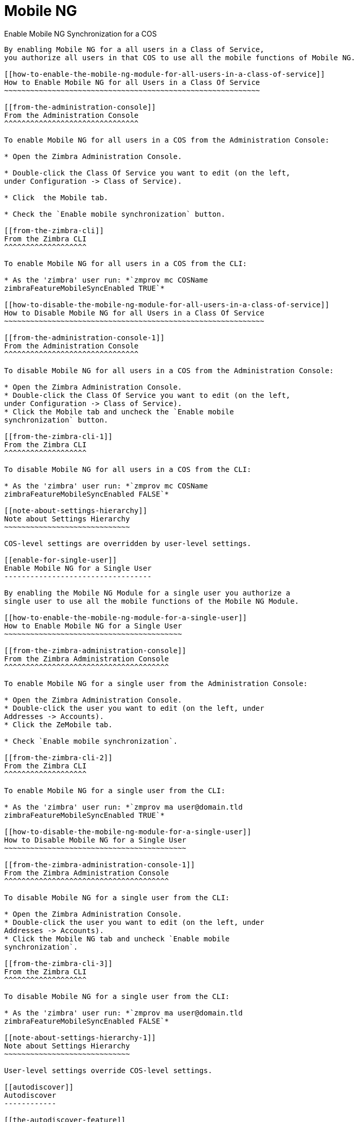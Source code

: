 [[mobile-ng-guide]]
= Mobile NG

[[enable-for-whole-cos]]
Enable Mobile NG Synchronization for a COS
----------------------------------------------------

By enabling Mobile NG for a all users in a Class of Service,
you authorize all users in that COS to use all the mobile functions of Mobile NG.

[[how-to-enable-the-mobile-ng-module-for-all-users-in-a-class-of-service]]
How to Enable Mobile NG for all Users in a Class Of Service
~~~~~~~~~~~~~~~~~~~~~~~~~~~~~~~~~~~~~~~~~~~~~~~~~~~~~~~~~~~

[[from-the-administration-console]]
From the Administration Console
^^^^^^^^^^^^^^^^^^^^^^^^^^^^^^^

To enable Mobile NG for all users in a COS from the Administration Console:

* Open the Zimbra Administration Console.

* Double-click the Class Of Service you want to edit (on the left,
under Configuration -> Class of Service).

* Click  the Mobile tab.

* Check the `Enable mobile synchronization` button.

[[from-the-zimbra-cli]]
From the Zimbra CLI
^^^^^^^^^^^^^^^^^^^

To enable Mobile NG for all users in a COS from the CLI:

* As the 'zimbra' user run: *`zmprov mc COSName
zimbraFeatureMobileSyncEnabled TRUE`*

[[how-to-disable-the-mobile-ng-module-for-all-users-in-a-class-of-service]]
How to Disable Mobile NG for all Users in a Class Of Service
~~~~~~~~~~~~~~~~~~~~~~~~~~~~~~~~~~~~~~~~~~~~~~~~~~~~~~~~~~~~

[[from-the-administration-console-1]]
From the Administration Console
^^^^^^^^^^^^^^^^^^^^^^^^^^^^^^^

To disable Mobile NG for all users in a COS from the Administration Console:

* Open the Zimbra Administration Console.
* Double-click the Class Of Service you want to edit (on the left,
under Configuration -> Class of Service).
* Click the Mobile tab and uncheck the `Enable mobile
synchronization` button.

[[from-the-zimbra-cli-1]]
From the Zimbra CLI
^^^^^^^^^^^^^^^^^^^

To disable Mobile NG for all users in a COS from the CLI:

* As the 'zimbra' user run: *`zmprov mc COSName
zimbraFeatureMobileSyncEnabled FALSE`*

[[note-about-settings-hierarchy]]
Note about Settings Hierarchy
~~~~~~~~~~~~~~~~~~~~~~~~~~~~~

COS-level settings are overridden by user-level settings.

[[enable-for-single-user]]
Enable Mobile NG for a Single User
----------------------------------

By enabling the Mobile NG Module for a single user you authorize a
single user to use all the mobile functions of the Mobile NG Module.

[[how-to-enable-the-mobile-ng-module-for-a-single-user]]
How to Enable Mobile NG for a Single User
~~~~~~~~~~~~~~~~~~~~~~~~~~~~~~~~~~~~~~~~~

[[from-the-zimbra-administration-console]]
From the Zimbra Administration Console
^^^^^^^^^^^^^^^^^^^^^^^^^^^^^^^^^^^^^^

To enable Mobile NG for a single user from the Administration Console:

* Open the Zimbra Administration Console.
* Double-click the user you want to edit (on the left, under
Addresses -> Accounts).
* Click the ZeMobile tab.

* Check `Enable mobile synchronization`.

[[from-the-zimbra-cli-2]]
From the Zimbra CLI
^^^^^^^^^^^^^^^^^^^

To enable Mobile NG for a single user from the CLI:

* As the 'zimbra' user run: *`zmprov ma user@domain.tld
zimbraFeatureMobileSyncEnabled TRUE`*

[[how-to-disable-the-mobile-ng-module-for-a-single-user]]
How to Disable Mobile NG for a Single User
~~~~~~~~~~~~~~~~~~~~~~~~~~~~~~~~~~~~~~~~~~

[[from-the-zimbra-administration-console-1]]
From the Zimbra Administration Console
^^^^^^^^^^^^^^^^^^^^^^^^^^^^^^^^^^^^^^

To disable Mobile NG for a single user from the CLI:

* Open the Zimbra Administration Console.
* Double-click the user you want to edit (on the left, under
Addresses -> Accounts).
* Click the Mobile NG tab and uncheck `Enable mobile
synchronization`.

[[from-the-zimbra-cli-3]]
From the Zimbra CLI
^^^^^^^^^^^^^^^^^^^

To disable Mobile NG for a single user from the CLI:

* As the 'zimbra' user run: *`zmprov ma user@domain.tld
zimbraFeatureMobileSyncEnabled FALSE`*

[[note-about-settings-hierarchy-1]]
Note about Settings Hierarchy
~~~~~~~~~~~~~~~~~~~~~~~~~~~~~

User-level settings override COS-level settings.

[[autodiscover]]
Autodiscover
------------

[[the-autodiscover-feature]]
The Autodiscover Feature
~~~~~~~~~~~~~~~~~~~~~~~~

At the beginning of the account creation process on any mobile device,
the client will try to autonomously detect the URL, domain and username
before asking the user for input.

Mobile NG provides its own Autodiscover handler to make this
feature available in all supported version of Zimbra.

WARNING: The Autodiscover feature
will return the value of the `zimbraPublicHostname` domain property.
Should such property be empty, it will fall back to the value of the
`zimbraServiceHostName` server property.

The domain name is either sent explicitly by the client or deduced by
the http/s request sent by the mobile phone.

[[setting-up-autodiscover]]
Setting up Autodiscover
~~~~~~~~~~~~~~~~~~~~~~~

To be functional, the Autodiscover feature needs both a
dedicated DNS record and a change in Jetty's configuration.

[[step-1-dns-records]]
Step 1: DNS records
^^^^^^^^^^^^^^^^^^^

Two options are available:

* DNS A record: Either create a DNS A record or a DNS CNAME record for
autodiscover.[yourdomain.com], whose target must be the mailserver (or
the appropriate proxy in case of a multistore infrastructure). For SSL
to be properly functional, you'll either need a wildcard SSL
certificate for [yourdomain.com] or to declare
`autodiscover.[yourdomain.com]` as a Certificate Subject Alt Name within
your certificate.

* DNS SRV record: Create a new SRV record like the following:

....
Service: _autodiscover
Protocol: _tcp
Port Number: 443
Host: [mail.yourdomain.com]
....

[[step-2-jetty-configuration]]
Step 2: Jetty Configuration
^^^^^^^^^^^^^^^^^^^^^^^^^^^

WARNING: These changes are not guaranteed to survive a Zimbra update.
Depending on the contents of the update, you might need to manually
re-apply these changes.

Based on your Zimbra major release, apply one of the following changes.

A restart of Zimbra's mailboxd service is needed for the new
configuration to become active. You can do so by running _`zmmailboxdctl
restart`_ as the _zimbra_ user.

[[optzimbrajettyetcjetty.xml.in]]
/opt/zimbra/jetty/etc/jetty.xml.in

Locate the following lines...

....
<Call name="addRule">
            <Arg>
                <New class="org.eclipse.jetty.rewrite.handler.RewritePatternRule">
                    <Set name="pattern">/autodiscover/*</Set>
                    <Set name="replacement">/service/autodiscover</Set>
                </New>
            </Arg>
        </Call>
        <Call name="addRule">
            <Arg>
                <New class="org.eclipse.jetty.rewrite.handler.RewritePatternRule">
                    <Set name="pattern">/Autodiscover/*</Set>
                    <Set name="replacement">/service/autodiscover</Set>
                </New>
            </Arg>
        </Call>
        <Call name="addRule">
            <Arg>
                <New class="org.eclipse.jetty.rewrite.handler.RewritePatternRule">
                    <Set name="pattern">/AutoDiscover/*</Set>
                    <Set name="replacement">/service/autodiscover</Set>
                </New>
            </Arg>
        </Call>
....

... and replace

....
/service/autodiscover
....

with

....
/service/extension/autodiscover
....

[[the-mobile-password-feature]]
The Mobile Password Feature
---------------------------

[[mobile-passwords-and-you]]
Mobile Passwords and You
~~~~~~~~~~~~~~~~~~~~~~~~

The `Mobile Password` feature allows Global and Delegated Admins to set
an additional password for an account to be used for Exchange ActiveSync
authentications only.

The main benefits of using this feature are:

* Enforce `set-and-forget` safe passwords, regardless of any other
password policy, so that you won't need to change the password saved on
all mobile devices synchronized with an account should this account's
Zimbra password change.
* Avoid the `real` password to be disclosed in case of unauthorized
access to the device/client.

A `Mobile Password` will not be valid for Webmail/POP3/IMAP/SMTP logins,
and the account password will not be valid for mobile logins.

[[how-to-set-a-mobile-password-for-a-mailbox]]
How to Set a Mobile Password for a Mailbox
~~~~~~~~~~~~~~~~~~~~~~~~~~~~~~~~~~~~~~~~~~

Setting a mobile password is easy:

* Open the Zimbra Administration Console.
* Right-click the user for which you want to set a Mobile Password
and select `Edit`.
* In the `Mobile` tab within the user's settings, check the `Enable
mobile password` checkbox.
* Enter the desired password in the `Mobile password` field and enter it
again in the `Confirm mobile password field. You can also choose to
generate a random mobile password by clicking the `Generate random
password" button.
* Save.

[[mobile-device-management-a.k.a.-mobile-provisioning]]
Mobile Device Management a.k.a. Mobile Provisioning
---------------------------------------------------

[[what-is-mobile-device-management]]
What is Mobile Device Management?
~~~~~~~~~~~~~~~~~~~~~~~~~~~~~~~~~

Mobile Device Management (MDM - also known as provisioning) allows an
administrator to define a set of rules and security settings that are
applied Over The Air to one or more mobile devices, ranging from PIN
policies to Allowed/Blocked app lists and including `one time` commands,
such as the remote wipe of the entire device.

MDM effectively allows administrators to limit and restrict the use
of corporate mobile devices to avoid risky or improper behaviors.

MDM is also a priceless aid for `Bring Your
Own Device` corporate policies, allowing users to connect their personal
mobile devices to the corporate servers, while reducing the risk of security
breaches to a minimum.

[[provisioning-features-available-on-your-client]]
Provisioning Features Available on Your Client
^^^^^^^^^^^^^^^^^^^^^^^^^^^^^^^^^^^^^^^^^^^^^^

Not all provisioning features are available on all clients. A good
comparison of Exchange ActiveSync clients can be found on
http://en.wikipedia.org/wiki/Comparison_of_Exchange_ActiveSync_clients[Wikipedia]

[[network-ng-modules-and-mdm]]
Network NG and MDM
~~~~~~~~~~~~~~~~~~

Network NG features advanced MDM features through the Exchange
ActiveSync protocol version 14+.

Mobile policies can be enabled at COS and mailbox levels, allowing both a
quick `one for many` setup and user-based customized management. In
both cases, Mobile Management Options are available in the `Mobile` tab.

[[provisioning-options]]
Provisioning Options
^^^^^^^^^^^^^^^^^^^^

The following provisioning options are available:

* Enable Mobile Policy: Enable or disable the use of mobile policies for
the current user/COS.
* Allow non-provisionable devices: Allow the user to synchronize any
device that does not support provisioning.
* Allow partial policy enforcement on device: Allow the user to
synchronize any device that does not support one or more applicable
policies.

[[enforceable-policies]]
Enforceable Policies
^^^^^^^^^^^^^^^^^^^^

Enforceable Policies are available right below the `Mobile Devices`
list, grouped in the following categories:

* Sync Settings: Set synchronization spans and limits.
* Device Settings: Enable or disable device features such as camera,
WiFi, removable storage or Bluetooth.
* Device Security Settings: Force an unlock code and define the minimum
requirements for the code itself.
* Device Applications: Enable or disable `standard` device applications
such as the Browser and POP/IMAP client or unsigned apps.

Two lists are also available for application whitelist/blacklist
management:

* Approved Applications: A customizable list of approved applications.
* Blocked Applications: A customizable list of blocked applications
that won't be usable on the device.

[[mobile-password]]
Mobile Password
^^^^^^^^^^^^^^^

While conceptually similar, the mobile password feature is not part of
 Mobile Device Managment and can be used with any version of the EAS
protocol.

[[syncstates]]
SyncStates
----------

[[mobile-ng-and-the-syncstate]]
Mobile NG and the SyncState
~~~~~~~~~~~~~~~~~~~~~~~~~~~

The SyncState (short for Synchronization Status) is a set of
information kept on the server about the synchronization with a mobile
device. Each time a device establishes a connection with Mobile NG, the
following steps take place:

* 1. The device requests a folderSync operation to synchronize
the local Folders with the ones on the server.

`    One SyncKey per local folder is sent (or a single SyncKey set to '0' if this is the first connection between the device and the server)   `

* 2. The server replies with a list of available folders.

`    One SyncKey per folder is sent by the server.`

* 3. Then, the device requests an itemSync operation to
synchronize all due items.

`    The server stores the items synchronized in the SyncState.`

* 4. After completing the itemSync operation, the device sends a 'ping'
command to keep the connection alive.

`    Step 4 is repeated as long as no changes happen to the synchronized account.`

Every time a new item is stored on the mailbox or an old item is
modified, the server notifies the availability to the device, which
closes the active connection (the one kept alive by the ping command)
and repeats steps 3 and 4.

The SyncState is the combination of the SyncKeys saved on step 2 and the
itemIds saved on step 3. It's saved by the server per the
userId/deviceId unique pair.

[[sync-request]]
Sync Request
^^^^^^^^^^^^

The Sync Request is the actual synchronization process, started by
either Mobile NG or by the client. During a sync request, any change in
the mailbox that happened since the last request is synchronized to the
device and vice versa.

A sync request is issued when:

* The SyncState changes.
* A sync is forced client-side.
* The current `ping` expires and a new one is sent by the device (the
keepalive duration is defined by the client).

[[managing-the-syncstates]]
Managing the SyncStates
~~~~~~~~~~~~~~~~~~~~~~~

[[syncstates-via-the-administration-zimlet]]
Via the Administration Zimlet
^^^^^^^^^^^^^^^^^^^^^^^^^^^^^

Mobile NG provides two options in the Administration Zimlet to manage the
SyncStates of synchronized mobile devices:

* Reset Device: Resets the device's SyncState for a single account,
forcing a full re-synchronization the next time the device connects to
the server.

* Remove Device: Removes all the device's SyncState and history from the
server. Useful when a mobile device is not used anymore or is assigned
to a different employee in the same company.

[[syncstates-via-the-cli]]
Via the CLI
^^^^^^^^^^^
To manage the SyncStates of synchronized mobile devices via the CLI, use one
of the following commands:

[[the-doremovedevice-command]]
The doRemoveDevice command
++++++++++++++++++++++++++

....
Syntax:
   zxsuite mobile doRemoveDevice {account} {device_id}

PARAMETER LIST

NAME            TYPE
account(M)      Account Name
device_id(M)    String

(M) == mandatory parameter, (O) == optional parameter

Usage example:

zxsuite mobile doRemoveDevice john@example.com Appl79032X2WA4S
Removes John's Appl79032X2WA4S device SyncState
....

[[the-doresetaccount-command]]
The doResetAccount command
++++++++++++++++++++++++++

....
Syntax:
   zxsuite mobile doResetAccount {account}

PARAMETER LIST

NAME          TYPE
account(M)    Account Name

(M) == mandatory parameter, (O) == optional parameter

Usage example:

zxsuite mobile doResetAccount john@example.com
Resets all the device states for John's account
....

[[the-doresetdevice-command]]
The doResetDevice command
+++++++++++++++++++++++++

....
Syntax:
   zxsuite mobile doResetDevice {account} [attr1 value1 [attr2 value2...

PARAMETER LIST

NAME            TYPE            DEFAULT
account(M)      Account Name
device_id(O)    String          all

(M) == mandatory parameter, (O) == optional parameter

Usage example:

zxsuite mobile doResetDevice john@example.com Appl79032X2WA4S
Resets John's Appl79032X2WA4S device SyncState
....

[[advanced-settings]]
Advanced Settings
-----------------

[[mobile-ng-performance-tuning]]
Mobile NG Performance Tuning
~~~~~~~~~~~~~~~~~~~~~~~~~~~~

Mobile NG provides three useful options to fine-tune Mobile NG according
to system performance.

[[performance-tuning-settings]]
Performance Tuning Settings
~~~~~~~~~~~~~~~~~~~~~~~~~~~

[[available-settings]]
Available Settings
^^^^^^^^^^^^^^^^^^

* Notifications Latency (ZxMobile_NotificationsLatency): The seconds of
delay between an event on the server and its notification to the mobile
device.

* Use Instant Notifications (ZxMobile_UseInstantNotficiations):
Enable/Disable instant notifications. Overrides Notifications Latency if
true.

* Max Ping Heartbeat (ZxMobile_MaxPingHeartbeat): Maximum interval
between 'ping' commands.

All settings can be edited in the Administration Zimlet or via CLI using the
`setProperty` command.

[[when-to-edit-the-performance-tuning-settings]]
When to Edit the Performance Tuning Settings
^^^^^^^^^^^^^^^^^^^^^^^^^^^^^^^^^^^^^^^^^^^^

Default settings should be optimal for most situations. If you
experience one or more of the problems below, please apply the proper
solution.

[cols=",",options="header",]
|=======================================================================
|Problem |Solution
|High system load |Disable instant notifications

|High system load after disabling instant notifications |Raise
notification latency

|Mobile users experience high network usage |Disable instant
notifications and tweak notifications latency

|Devices can connect but sessions are interrupted frequently |Adjust Max
Ping Heartbeat according to your network configuration

|Items are synchronized from server-to-device with an excessive delay
|Lower notification latency or enable instant notifications
|=======================================================================

[[and-shared-folders]]
Shared Folders
--------------

[[shared-folders-and-you-and-your-mobile]]
Shared Folders and You (and Your Mobile)
~~~~~~~~~~~~~~~~~~~~~~~~~~~~~~~~~~~~~~~~

With Network NG, it's possible to synchronize
folders that are not owned by the user itself to mobile devices. This
applies to all item types available through the Exchange ActiveSync
protocol, so you'll be able to sync any shared email folder, address
book, calendar or task list to mobile devices.

Specific features available on mobile devices might differ, based on the
client in use.

WARNING: Not all clients support the synchronization of multiple address
books, calendars or task lists via Exchange ActiveSync.

[[how-to-sync-a-shared-folder-to-your-mobile-devices]]
How to Sync a Shared Folder to Your Mobile Devices
~~~~~~~~~~~~~~~~~~~~~~~~~~~~~~~~~~~~~~~~~~~~~~~~~~

To allow a higher level of control over synchronization,
users are allowed to choose which shared folders are to be synchronized
with their mobile devices.

[[enable-the-mobile-synchronization-for-a-folder]]
Enable Mobile Synchronization for a Folder
^^^^^^^^^^^^^^^^^^^^^^^^^^^^^^^^^^^^^^^^^^

To enable mobile synchronization for a shared folder:

* Log in to the Zimbra Web Client.
* Right-click the shared folder you want to sync.
* Select `Folder Sync Settings` in the drop-down menu.

* Check the `Enable synchronization for this folder` checkbox.

* Press OK.

The new folder will be synchronized to any mobile device
connected to the account.

[[restrictions]]
Restrictions
~~~~~~~~~~~~

The following restrictions apply to shared folder synchronization:

* It's not possible to sync a mountpoint referring to a full account
share.
* It's not possible to sync a subfolder of a shared folder, as
doing so would return an incomplete folder tree.
* It's not possible to sync a read-only share, as the Exchange
ActiveSync protocol does not envision the concept of a `read-only`
resource. Synchronizing a read-only folder will cause severe
inconsistencies between the client and the server, along with many errors.

[eas-filters]
EAS Filters
-----------

In the EAS protocol, the protocol version used for the synchronization is
defined during the initial handshake and never changed. The server presents a
list of all available protocol versions and the client chooses one among that list.

EAS filters are a way to limit the EAS version available to a subset of users or clients
to ensure that the proper version is used.

Multiple EAS filters can be set up and will be evaluated in sequential order (see the `getAllEASFilters` and `doMoveEASFilter` commands below).

[anatomy-of-an-eas-filter]
Anatomy of an EAS Filter
~~~~~~~~~~~~~~~~~~~~~~~~
An EAS filter is composed of 5 parts:

* `Type`: Defines the type of filter rule.
* `Parameter`: The filtering identifier (e.g. device brand or email address).
* `Mode`: Defines whether the software will limit the available versions or provide a fixed list.
* `easversions` field: Contains the protocol versions enforced by the filter.
* `Blocking` boolean value: Defines whether other filters are executed once
the current one is successfully matched.

[managing-eas-filters]
Managing EAS Filters
~~~~~~~~~~~~~~~~~~~~

EAS filters are managed through the CLI using the following four dedicated commands.

zxsuite mobile getAllEASFilters
^^^^^^^^^^^^^^^^^^^^^^^^^^^^^^^
This command lists all existing filters.

Sample Output:
....

        filters

                ID                                                          0
                mode                                                        fixed
                rule                                                        [type = or; rules = [[type = contains; rule = outlook/] OR [type = contains; rule = microsoft.outlook]]
                easversions                                                 14.0
                blocking                                                    true

                ID                                                          1
                mode                                                        limit
                rule                                                        [type = contains; rule = samsung]
                easversions                                                 2.5
                blocking                                                    false

                ID                                                          2
                mode                                                        limit
                rule                                                        [type = always]
                easversions                                                 14.1
                blocking                                                    false


....

zxsuite mobile doAddEASFilter
^^^^^^^^^^^^^^^^^^^^^^^^^^^^^
This command adds a new EAS filter.
....
zxsuite mobile doAddEASFilter

Syntax:
   zxsuite mobile doAddEASFilter {and|or|regex|contains|account} {text|people@example.com|account=example@ff.com,contains=android} {add|subtract|fixed|limit} {easversions} [attr1 value1 [attr2 value2...]]

PARAMETER LIST

NAME              TYPE               EXPECTED VALUES
type(M)           Multiple choice    and|or|regex|contains|account
parameter(M)      String             text|people@example.com|account=example@ff.com,contains=android
mode(M)           Multiple choice    add|subtract|fixed|limit
easversions(M)    String[,..]
blocking(O)       Boolean            true|false

(M) == mandatory parameter, (O) == optional parameter

Usage example:

zxsuite mobile doAddEASFilter contains android fixed 2.5,12.0,14.1
Adds a protocol filter that will restrict the pool of available EAS versions to 2.5, 12.0 and 14.1 if the user agent name
contains the string 'android'.

zxsuite mobile doAddEASFilter and account=user@example.com,contains=android fixed 14.1 blocking true
Adds a protocol filter that will restrict the pool of available EAS versions to 14.1 if the user agent name
contains the string 'android' only for user@example.com. No more EAS filters will be evaluated after this one due to the 'blocking' directive.
....

zxsuite mobile doDeleteEASFilter
^^^^^^^^^^^^^^^^^^^^^^^^^^^^^^^^
This command deletes an existing EAS Filter.
....
zxsuite mobile doDeleteEASFilter
command doDeleteEASFilter requires more parameters

Syntax:
   zxsuite mobile doDeleteEASFilter {id}

PARAMETER LIST

NAME     TYPE
id(M)    Integer

(M) == mandatory parameter, (O) == optional parameter

Usage example:

zxsuite mobile doDeleteEASFilter 2
Removes the filter with id = 2.
To show a list of the filters, use the
	zxsuite mobile getAllEASFilters
command.
....

zxsuite mobile doMoveEASFilter
^^^^^^^^^^^^^^^^^^^^^^^^^^^^^^
This command is used to move EAS filters to a different position in the filter queue.
....
zxsuite mobile doMoveEASFilter
command doMoveEASFilter requires more parameters

Syntax:
   zxsuite mobile doMoveEASFilter {from} {to}

PARAMETER LIST

NAME       TYPE
from(M)    Integer
to(M)      Integer

(M) == mandatory parameter, (O) == optional parameter

Usage example:

zxsuite mobile doMoveEASFilter 0 5
Moves the filter with id = 0 to the position 5.
To show a list of the filters, use the
	zxsuite mobile getAllEASFilters
command.
....

[mobile-account-loggers]
Mobile Account Loggers
----------------------

Mobile account loggers are dedicated loggers that can output the entirety of
a user's EAS logs into a dedicated logfile, with a different verbosity than the
one of the `sync.log`. This allow sfor quicker troubleshooting.

When creating an account logger, the following parameters must be specified:

* The target `account`.
* The `log_level` (verbosity) of the log.
* The dedicated `log_file`.
* The `window_size` to enforce on all devices synchronizing with the account while the logger is running.

WARNING: Account loggers are removed automatically when the mailboxd is
stopped or restarted and do not usually survive a mailboxd crash.
Log files won't be affected.

[account-logger-management]
Account Logger Management
~~~~~~~~~~~~~~~~~~~~~~~~~

Account loggers can only be managed via the CLI through the following commands:

zxsuite mobile doAddAccountLogger
^^^^^^^^^^^^^^^^^^^^^^^^^^^^^^^^^
....
zxsuite mobile doAddAccountLogger
command doAddAccountLogger requires more parameters

Syntax:
   zxsuite mobile doAddAccountLogger {account} {debug|info|warn|err|crit} {log_file} [attr1 value1 [attr2 value2...]]

PARAMETER LIST

NAME              TYPE               EXPECTED VALUES
account(M)        Account Name
log_level(M)      Multiple choice    debug|info|warn|err|crit
log_file(M)       Path
window_size(O)    Integer            a value > 0

(M) == mandatory parameter, (O) == optional parameter

Usage example:

zxsuite mobile doaddaccountlogger john@example.com info /tmp/john_logger
Creates an info account logger for john's account to file /tmp/john_logger

zxsuite mobile doaddaccountlogger john@example.com info /tmp/john_logger window_size 1
Creates an info account logger for john's account to file /tmp/john_logger with window size set to 1.
....

zxsuite mobile doRemoveLogger
^^^^^^^^^^^^^^^^^^^^^^^^^^^^^
....
zxsuite mobile doRemoveLogger
command doRemoveLogger requires more parameters

Syntax:
   zxsuite mobile doRemoveLogger {logger_id|"all_loggers"}

PARAMETER LIST

NAME            TYPE               EXPECTED VALUES
logger_id(M)    Multiple choice    logger_id|"all_loggers"

(M) == mandatory parameter, (O) == optional parameter

Usage example:

zxsuite mobile doremovelogger 5
Removes the account logger with ID = 5
....

zxsuite mobile getAccountLoggers
^^^^^^^^^^^^^^^^^^^^^^^^^^^^^^^^
Sample output:
....
zxsuite mobile getAccountLoggers

        loggers

                id                                                          7
                level                                                       DEBUG
                name                                                        AccountLogger
                description                                                 Logging account user@domain.com using level debug, log file /tmp/user.log
                remove command                                              zxsuite mobile doRemoveLogger 7
....

